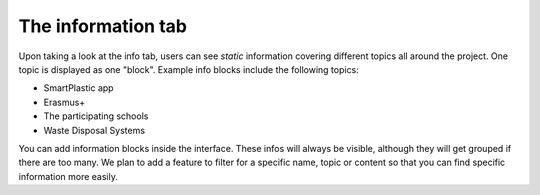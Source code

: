The information tab
===================

Upon taking a look at the info tab, users can see *static* information covering
different topics all around the project. One topic is displayed as one "block".
Example info blocks include the following topics:

* SmartPlastic app
* Erasmus+
* The participating schools
* Waste Disposal Systems

You can add information blocks inside the interface.
These infos will always be visible, although they will get grouped if there are too many.
We plan to add a feature to filter for a specific name, topic or content so that you can
find specific information more easily.
